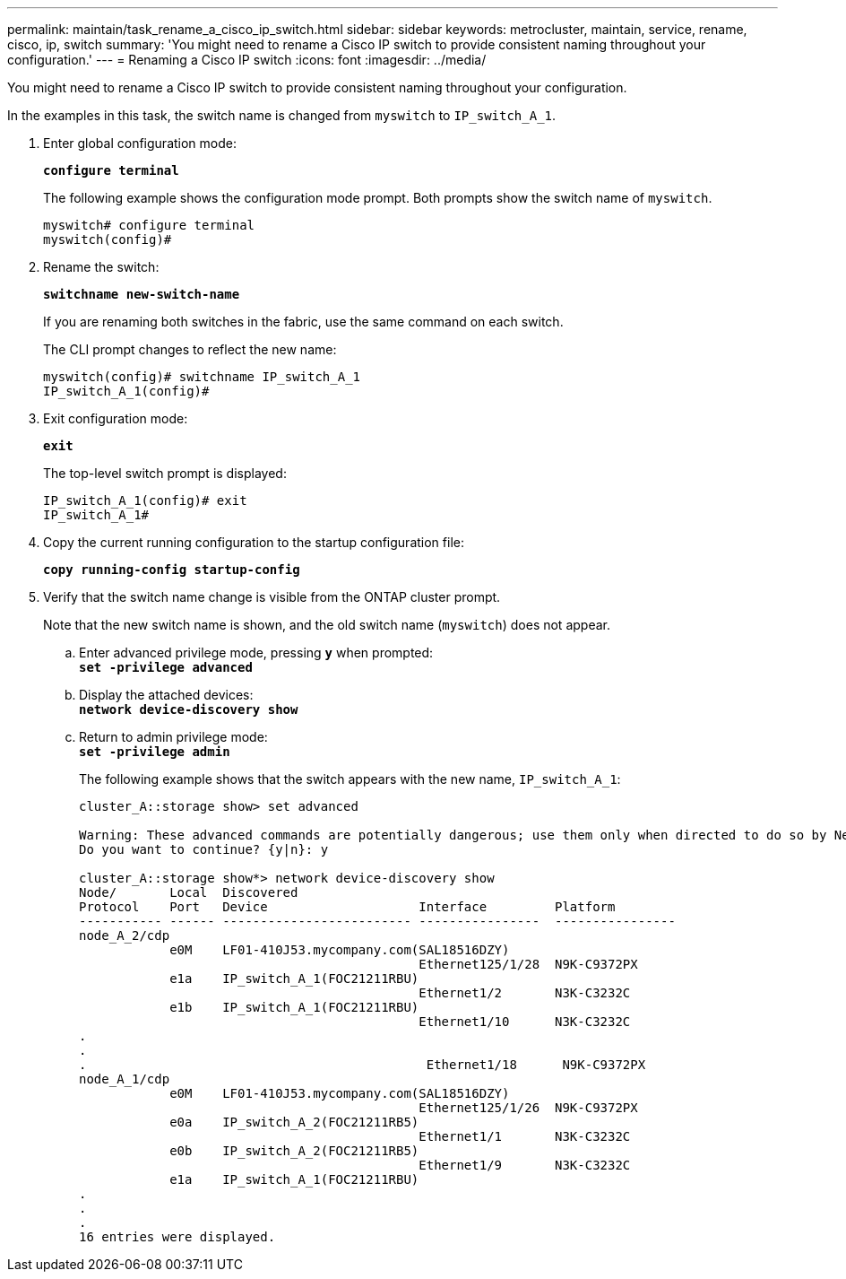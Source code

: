 ---
permalink: maintain/task_rename_a_cisco_ip_switch.html
sidebar: sidebar
keywords: metrocluster, maintain, service, rename, cisco, ip, switch
summary: 'You might need to rename a Cisco IP switch to provide consistent naming throughout your configuration.'
---
= Renaming a Cisco IP switch
:icons: font
:imagesdir: ../media/

[.lead]
You might need to rename a Cisco IP switch to provide consistent naming throughout your configuration.

In the examples in this task, the switch name is changed from `myswitch` to `IP_switch_A_1`.

. Enter global configuration mode:
+
`*configure terminal*`
+
The following example shows the configuration mode prompt. Both prompts show the switch name of `myswitch`.
+
----
myswitch# configure terminal
myswitch(config)#
----

. Rename the switch:
+
`*switchname new-switch-name*`
+
If you are renaming both switches in the fabric, use the same command on each switch.
+
The CLI prompt changes to reflect the new name:
+
----
myswitch(config)# switchname IP_switch_A_1
IP_switch_A_1(config)#
----

. Exit configuration mode:
+
`*exit*`
+
The top-level switch prompt is displayed:
+
----
IP_switch_A_1(config)# exit
IP_switch_A_1#
----

. Copy the current running configuration to the startup configuration file:
+
`*copy running-config startup-config*`
. Verify that the switch name change is visible from the ONTAP cluster prompt.
+
Note that the new switch name is shown, and the old switch name (`myswitch`) does not appear.

 .. Enter advanced privilege mode, pressing `*y*` when prompted:
 +
`*set -privilege advanced*`
 .. Display the attached devices:
 +
`*network device-discovery show*`
 .. Return to admin privilege mode:
 +
`*set -privilege admin*`
+
The following example shows that the switch appears with the new name, `IP_switch_A_1`:
+
----
cluster_A::storage show> set advanced

Warning: These advanced commands are potentially dangerous; use them only when directed to do so by NetApp personnel.
Do you want to continue? {y|n}: y

cluster_A::storage show*> network device-discovery show
Node/       Local  Discovered
Protocol    Port   Device                    Interface         Platform
----------- ------ ------------------------- ----------------  ----------------
node_A_2/cdp
            e0M    LF01-410J53.mycompany.com(SAL18516DZY)
                                             Ethernet125/1/28  N9K-C9372PX
            e1a    IP_switch_A_1(FOC21211RBU)
                                             Ethernet1/2       N3K-C3232C
            e1b    IP_switch_A_1(FOC21211RBU)
                                             Ethernet1/10      N3K-C3232C
.
.
.                                             Ethernet1/18      N9K-C9372PX
node_A_1/cdp
            e0M    LF01-410J53.mycompany.com(SAL18516DZY)
                                             Ethernet125/1/26  N9K-C9372PX
            e0a    IP_switch_A_2(FOC21211RB5)
                                             Ethernet1/1       N3K-C3232C
            e0b    IP_switch_A_2(FOC21211RB5)
                                             Ethernet1/9       N3K-C3232C
            e1a    IP_switch_A_1(FOC21211RBU)
.
.
.
16 entries were displayed.
----

